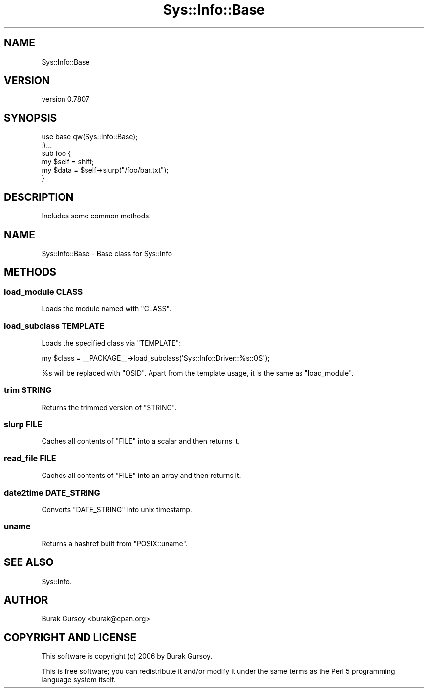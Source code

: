 .\" Automatically generated by Pod::Man 4.14 (Pod::Simple 3.40)
.\"
.\" Standard preamble:
.\" ========================================================================
.de Sp \" Vertical space (when we can't use .PP)
.if t .sp .5v
.if n .sp
..
.de Vb \" Begin verbatim text
.ft CW
.nf
.ne \\$1
..
.de Ve \" End verbatim text
.ft R
.fi
..
.\" Set up some character translations and predefined strings.  \*(-- will
.\" give an unbreakable dash, \*(PI will give pi, \*(L" will give a left
.\" double quote, and \*(R" will give a right double quote.  \*(C+ will
.\" give a nicer C++.  Capital omega is used to do unbreakable dashes and
.\" therefore won't be available.  \*(C` and \*(C' expand to `' in nroff,
.\" nothing in troff, for use with C<>.
.tr \(*W-
.ds C+ C\v'-.1v'\h'-1p'\s-2+\h'-1p'+\s0\v'.1v'\h'-1p'
.ie n \{\
.    ds -- \(*W-
.    ds PI pi
.    if (\n(.H=4u)&(1m=24u) .ds -- \(*W\h'-12u'\(*W\h'-12u'-\" diablo 10 pitch
.    if (\n(.H=4u)&(1m=20u) .ds -- \(*W\h'-12u'\(*W\h'-8u'-\"  diablo 12 pitch
.    ds L" ""
.    ds R" ""
.    ds C` ""
.    ds C' ""
'br\}
.el\{\
.    ds -- \|\(em\|
.    ds PI \(*p
.    ds L" ``
.    ds R" ''
.    ds C`
.    ds C'
'br\}
.\"
.\" Escape single quotes in literal strings from groff's Unicode transform.
.ie \n(.g .ds Aq \(aq
.el       .ds Aq '
.\"
.\" If the F register is >0, we'll generate index entries on stderr for
.\" titles (.TH), headers (.SH), subsections (.SS), items (.Ip), and index
.\" entries marked with X<> in POD.  Of course, you'll have to process the
.\" output yourself in some meaningful fashion.
.\"
.\" Avoid warning from groff about undefined register 'F'.
.de IX
..
.nr rF 0
.if \n(.g .if rF .nr rF 1
.if (\n(rF:(\n(.g==0)) \{\
.    if \nF \{\
.        de IX
.        tm Index:\\$1\t\\n%\t"\\$2"
..
.        if !\nF==2 \{\
.            nr % 0
.            nr F 2
.        \}
.    \}
.\}
.rr rF
.\" ========================================================================
.\"
.IX Title "Sys::Info::Base 3"
.TH Sys::Info::Base 3 "2018-12-25" "perl v5.32.0" "User Contributed Perl Documentation"
.\" For nroff, turn off justification.  Always turn off hyphenation; it makes
.\" way too many mistakes in technical documents.
.if n .ad l
.nh
.SH "NAME"
Sys::Info::Base
.SH "VERSION"
.IX Header "VERSION"
version 0.7807
.SH "SYNOPSIS"
.IX Header "SYNOPSIS"
.Vb 6
\&    use base qw(Sys::Info::Base);
\&    #...
\&    sub foo {
\&        my $self = shift;
\&        my $data = $self\->slurp("/foo/bar.txt");
\&    }
.Ve
.SH "DESCRIPTION"
.IX Header "DESCRIPTION"
Includes some common methods.
.SH "NAME"
Sys::Info::Base \- Base class for Sys::Info
.SH "METHODS"
.IX Header "METHODS"
.SS "load_module \s-1CLASS\s0"
.IX Subsection "load_module CLASS"
Loads the module named with \f(CW\*(C`CLASS\*(C'\fR.
.SS "load_subclass \s-1TEMPLATE\s0"
.IX Subsection "load_subclass TEMPLATE"
Loads the specified class via \f(CW\*(C`TEMPLATE\*(C'\fR:
.PP
.Vb 1
\&    my $class = _\|_PACKAGE_\|_\->load_subclass(\*(AqSys::Info::Driver::%s::OS\*(Aq);
.Ve
.PP
\&\f(CW%s\fR will be replaced with \f(CW\*(C`OSID\*(C'\fR. Apart from the template usage, it is
the same as \f(CW\*(C`load_module\*(C'\fR.
.SS "trim \s-1STRING\s0"
.IX Subsection "trim STRING"
Returns the trimmed version of \f(CW\*(C`STRING\*(C'\fR.
.SS "slurp \s-1FILE\s0"
.IX Subsection "slurp FILE"
Caches all contents of \f(CW\*(C`FILE\*(C'\fR into a scalar and then returns it.
.SS "read_file \s-1FILE\s0"
.IX Subsection "read_file FILE"
Caches all contents of \f(CW\*(C`FILE\*(C'\fR into an array and then returns it.
.SS "date2time \s-1DATE_STRING\s0"
.IX Subsection "date2time DATE_STRING"
Converts \f(CW\*(C`DATE_STRING\*(C'\fR into unix timestamp.
.SS "uname"
.IX Subsection "uname"
Returns a hashref built from \f(CW\*(C`POSIX::uname\*(C'\fR.
.SH "SEE ALSO"
.IX Header "SEE ALSO"
Sys::Info.
.SH "AUTHOR"
.IX Header "AUTHOR"
Burak Gursoy <burak@cpan.org>
.SH "COPYRIGHT AND LICENSE"
.IX Header "COPYRIGHT AND LICENSE"
This software is copyright (c) 2006 by Burak Gursoy.
.PP
This is free software; you can redistribute it and/or modify it under
the same terms as the Perl 5 programming language system itself.
